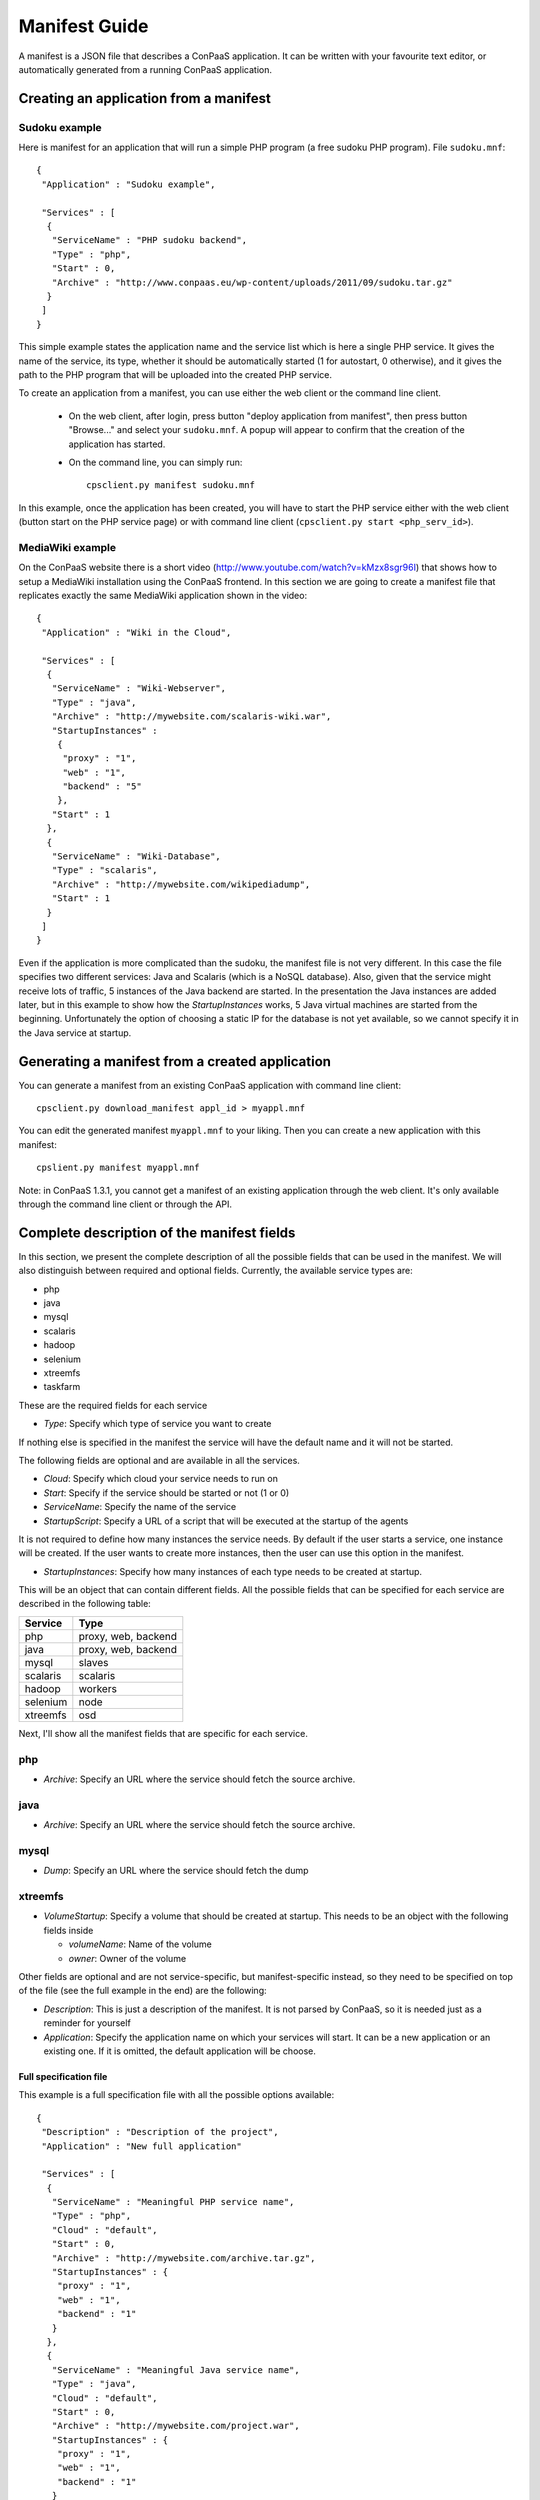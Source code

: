 ==============
Manifest Guide
==============

A manifest is a JSON file that describes a ConPaaS application. It can be
written with your favourite text editor, or automatically generated from a
running ConPaaS application.

---------------------------------------
Creating an application from a manifest
---------------------------------------

Sudoku example
--------------

Here is manifest for an application that will run a simple PHP program (a free
sudoku PHP program). File ``sudoku.mnf``::

   {
    "Application" : "Sudoku example",

    "Services" : [
     {
      "ServiceName" : "PHP sudoku backend",
      "Type" : "php",
      "Start" : 0,
      "Archive" : "http://www.conpaas.eu/wp-content/uploads/2011/09/sudoku.tar.gz"
     }
    ]
   }

This simple example states the application name and the service list which is
here a single PHP service. It gives the name of the service, its type, whether
it should be automatically started (1 for autostart, 0 otherwise), and it gives
the path to the PHP program that will be uploaded into the created PHP service.

To create an application from a manifest, you can use either the web client or
the command line client.

 * On the web client, after login, press button "deploy application from manifest",
   then press button "Browse..." and select your ``sudoku.mnf``. A popup will
   appear to confirm that the creation of the application has started.

 * On the command line, you can simply run:
   ::
     cpsclient.py manifest sudoku.mnf

In this example, once the application has been created, you will have to start
the PHP service either with the web client (button start on the PHP service
page) or with command line client (``cpsclient.py start <php_serv_id>``).



MediaWiki example
-----------------

On the ConPaaS website there is a short video
(http://www.youtube.com/watch?v=kMzx8sgr96I) that shows how to setup a
MediaWiki installation using the ConPaaS frontend.
In this section we are going to create a manifest file that replicates
exactly the same MediaWiki application shown in the video::


   {
    "Application" : "Wiki in the Cloud",

    "Services" : [
     {
      "ServiceName" : "Wiki-Webserver",
      "Type" : "java",
      "Archive" : "http://mywebsite.com/scalaris-wiki.war",
      "StartupInstances" :
       {
        "proxy" : "1",
        "web" : "1",
        "backend" : "5"
       },
      "Start" : 1
     },
     {
      "ServiceName" : "Wiki-Database",
      "Type" : "scalaris",
      "Archive" : "http://mywebsite.com/wikipediadump",
      "Start" : 1
     }
    ]
   }

Even if the application is more complicated than the sudoku, the
manifest file is not very different.
In this case the file specifies two different services: Java and
Scalaris (which is a NoSQL database). Also, given that the service might
receive lots of traffic, 5 instances of the Java backend are started.
In the presentation the Java instances are added later, but in this
example to show how the *StartupInstances* works, 5 Java virtual
machines are started from the beginning.
Unfortunately the option of choosing a static IP for the database is not
yet available, so we cannot specify it in the Java service at startup.

------------------------------------------------
Generating a manifest from a created application
------------------------------------------------

You can generate a manifest from an existing ConPaaS application with command line client:
::
  cpsclient.py download_manifest appl_id > myappl.mnf

You can edit the generated manifest ``myappl.mnf`` to your liking.
Then you can create a new application with this manifest::
  cpslient.py manifest myappl.mnf


Note: in ConPaaS 1.3.1, you cannot get a manifest of an existing application
through the web client. It's only available through the command line client or
through the API.


-------------------------------------------
Complete description of the manifest fields
-------------------------------------------

In this section, we present the complete description of all the possible
fields that can be used in the manifest. We will also distinguish
between required and optional fields.
Currently, the available service types are:

-  php

-  java

-  mysql

-  scalaris

-  hadoop

-  selenium

-  xtreemfs

-  taskfarm

These are the required fields for each service

-  *Type*: Specify which type of service you want to create

If nothing else is specified in the manifest the service will have the
default name and it will not be started.

The following fields are optional and are available in all the services.

-  *Cloud*: Specify which cloud your service needs to run on

-  *Start*: Specify if the service should be started or not (1 or 0)

-  *ServiceName*: Specify the name of the service

-  *StartupScript*: Specify a URL of a script that will be executed at
   the startup of the agents

It is not required to define how many instances the service needs. By
default if the user starts a service, one instance will be created. If the
user wants to create more instances, then the user can use this option in the manifest.

-  *StartupInstances*: Specify how many instances of each type needs to
   be created at startup.

This will be an object that can contain different fields.
All the possible fields that can be specified for each service are
described in the following table:

+----------+---------------------+
| Service  | Type                |
+==========+=====================+
| php      | proxy, web, backend |
+----------+---------------------+
| java     | proxy, web, backend |
+----------+---------------------+
| mysql    | slaves              |
+----------+---------------------+
| scalaris | scalaris            |
+----------+---------------------+
| hadoop   | workers             |
+----------+---------------------+
| selenium | node                |
+----------+---------------------+
| xtreemfs | osd                 |
+----------+---------------------+

Next, I'll show all the manifest fields that are specific for each
service.

php
---

-  *Archive*: Specify an URL where the service should fetch the source
   archive.

java
----

-  *Archive*: Specify an URL where the service should fetch the source
   archive.

mysql
-----

-  *Dump*: Specify an URL where the service should fetch the dump

xtreemfs
--------

-  *VolumeStartup*: Specify a volume that should be created at startup.
   This needs to be an object with the following fields inside

   -  *volumeName*: Name of the volume

   -  *owner*: Owner of the volume

Other fields are optional and are not service-specific, but
manifest-specific instead, so they need to be specified on top of the
file (see the full example in the end) are the following:

-  *Description*: This is just a description of the manifest. It is not
   parsed by ConPaaS, so it is needed just as a reminder for yourself

-  *Application*: Specify the application name on which your services
   will start. It can be a new application or an existing one. If it is
   omitted, the default application will be choose.

Full specification file
=======================

This example is a full specification file with all the possible options
available::

  {
   "Description" : "Description of the project",
   "Application" : "New full application"

   "Services" : [
    {
     "ServiceName" : "Meaningful PHP service name",
     "Type" : "php",
     "Cloud" : "default",
     "Start" : 0,
     "Archive" : "http://mywebsite.com/archive.tar.gz",
     "StartupInstances" : {
      "proxy" : "1",
      "web" : "1",
      "backend" : "1"
     }
    },
    {
     "ServiceName" : "Meaningful Java service name",
     "Type" : "java",
     "Cloud" : "default",
     "Start" : 0,
     "Archive" : "http://mywebsite.com/project.war",
     "StartupInstances" : {
      "proxy" : "1",
      "web" : "1",
      "backend" : "1"
     }
    },
    {
     "ServiceName" : "Meaningful MySQL service name",
     "Type" : "mysql",
     "Cloud" : "default",
     "Start" : 0,
     "Dump" : "http://mywebsite.com/dump.sql",
     "StartupInstances" : {
      "slaves" : "1"
     }
    },
    {
     "ServiceName" : "Meaningful Scalaris service name",
     "Type" : "scalaris",
     "Cloud" : "default",
     "Start" : 0,
     "StartupInstances" : {
      "scalaris" : "1"
     }
    },
    {
     "ServiceName" : "Meaningful Hadoop service name",
     "Type" : "hadoop",
     "Cloud" : "default",
     "Start" : 0,
     "StartupInstances" : {
      "workers" : "1"
     }
    },
    {
     "ServiceName" : "Meaningful Selenium service name",
     "Type" : "selenium",
     "Cloud" : "default",
     "Start" : 0,
     "StartupInstances" : {
      "node" : "1"
     }
    },
    {
     "ServiceName" : "Meaningful XtreemFS service name",
     "Type" : "xtreemfs",
     "Cloud" : "default",
     "Start" : 0,
     "VolumeStartup" : {
      "volumeName" : "Meaningful volume name",
      "owner" : "volumeowner"
     },
     "StartupInstances" : {
      "osd" : "1"
     }
    }
   ]
  }
